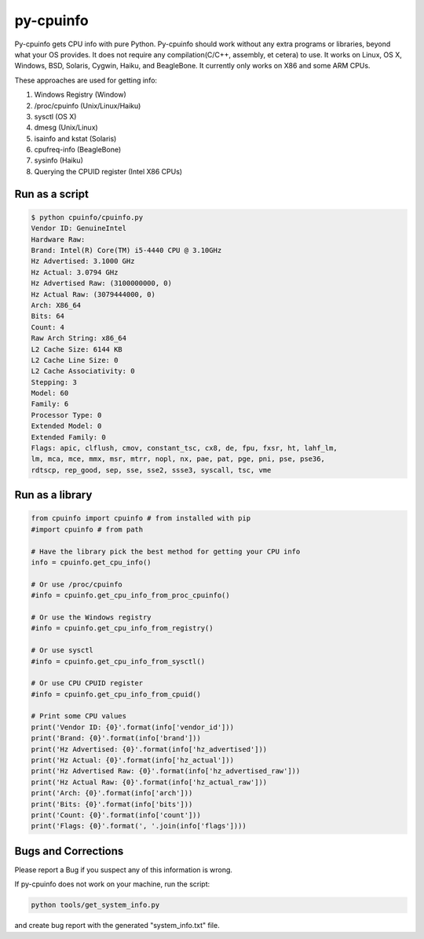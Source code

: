 py-cpuinfo
==========


Py-cpuinfo gets CPU info with pure Python. Py-cpuinfo should work
without any extra programs or libraries, beyond what your OS provides.
It does not require any compilation(C/C++, assembly, et cetera) to use.
It works on Linux, OS X, Windows, BSD, Solaris, Cygwin, Haiku, and
BeagleBone. It currently only works on X86 and some ARM CPUs.

These approaches are used for getting info:

1. Windows Registry (Window)
2. /proc/cpuinfo (Unix/Linux/Haiku)
3. sysctl (OS X)
4. dmesg (Unix/Linux)
5. isainfo and kstat (Solaris)
6. cpufreq-info (BeagleBone)
7. sysinfo (Haiku)
8. Querying the CPUID register (Intel X86 CPUs)

Run as a script
---------------

.. code:: bash

        $ python cpuinfo/cpuinfo.py
        Vendor ID: GenuineIntel
        Hardware Raw:
        Brand: Intel(R) Core(TM) i5-4440 CPU @ 3.10GHz
        Hz Advertised: 3.1000 GHz
        Hz Actual: 3.0794 GHz
        Hz Advertised Raw: (3100000000, 0)
        Hz Actual Raw: (3079444000, 0)
        Arch: X86_64
        Bits: 64
        Count: 4
        Raw Arch String: x86_64
        L2 Cache Size: 6144 KB
        L2 Cache Line Size: 0
        L2 Cache Associativity: 0
        Stepping: 3
        Model: 60
        Family: 6
        Processor Type: 0
        Extended Model: 0
        Extended Family: 0
        Flags: apic, clflush, cmov, constant_tsc, cx8, de, fpu, fxsr, ht, lahf_lm, 
        lm, mca, mce, mmx, msr, mtrr, nopl, nx, pae, pat, pge, pni, pse, pse36, 
        rdtscp, rep_good, sep, sse, sse2, ssse3, syscall, tsc, vme

Run as a library
----------------

.. code:: python

        from cpuinfo import cpuinfo # from installed with pip
        #import cpuinfo # from path

        # Have the library pick the best method for getting your CPU info
        info = cpuinfo.get_cpu_info()

        # Or use /proc/cpuinfo
        #info = cpuinfo.get_cpu_info_from_proc_cpuinfo()

        # Or use the Windows registry
        #info = cpuinfo.get_cpu_info_from_registry()

        # Or use sysctl
        #info = cpuinfo.get_cpu_info_from_sysctl()

        # Or use CPU CPUID register
        #info = cpuinfo.get_cpu_info_from_cpuid()

        # Print some CPU values
        print('Vendor ID: {0}'.format(info['vendor_id']))
        print('Brand: {0}'.format(info['brand']))
        print('Hz Advertised: {0}'.format(info['hz_advertised']))
        print('Hz Actual: {0}'.format(info['hz_actual']))
        print('Hz Advertised Raw: {0}'.format(info['hz_advertised_raw']))
        print('Hz Actual Raw: {0}'.format(info['hz_actual_raw']))
        print('Arch: {0}'.format(info['arch']))
        print('Bits: {0}'.format(info['bits']))
        print('Count: {0}'.format(info['count']))
        print('Flags: {0}'.format(', '.join(info['flags'])))

Bugs and Corrections
--------------------

Please report a Bug if you suspect any of this information is wrong.

If py-cpuinfo does not work on your machine, run the script:

.. code:: bash

    python tools/get_system_info.py

and create bug report with the generated "system\_info.txt" file.


